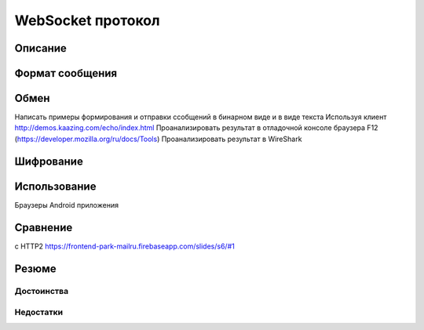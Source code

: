 .. _ws-protocol:

.. meta::
   :description: WebSocket протокол
   :keywords: WebSocket, протокол

WebSocket протокол
==================

.. todo::

    https://tools.ietf.org/html/rfc6455
    https://bloggeek.me/websockets-http2/
    https://medium.com/@pgjones/http-2-websockets-81ae3aab36dd
    https://stackoverflow.com/questions/28582935/does-http-2-make-websockets-obsolete
    https://building.lang.ai/our-journey-from-websockets-to-http-2-4d069c54effd

Описание
--------


Формат сообщения
----------------



Обмен
-----

Написать примеры формирования и отправки ссобщений в бинарном виде и в виде текста
Используя клиент http://demos.kaazing.com/echo/index.html
Проанализировать результат в отладочной консоле браузера F12 (https://developer.mozilla.org/ru/docs/Tools)
Проанализировать результат в WireShark

Шифрование
----------

Использование
-------------

Браузеры
Android приложения

Сравнение 
---------

с HTTP2
https://frontend-park-mailru.firebaseapp.com/slides/s6/#1

Резюме
------

Достоинства
^^^^^^^^^^^

Недостатки
^^^^^^^^^^
